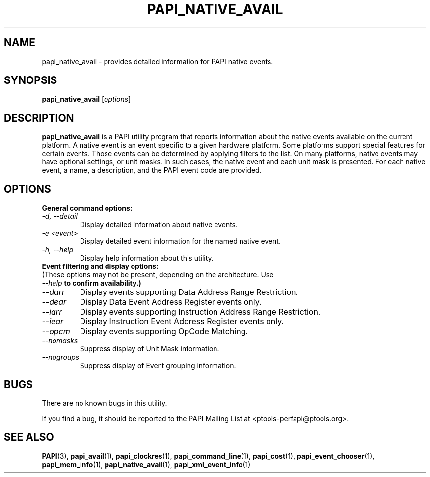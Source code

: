 .\" $Id$
.TH PAPI_NATIVE_AVAIL 1 "April, 2008"
.SH NAME
papi_native_avail \- provides detailed information for PAPI native events.

.SH SYNOPSIS

\fBpapi_native_avail\fP [\fIoptions\fP]


.SH DESCRIPTION
\fBpapi_native_avail\fP is a PAPI utility program that reports information about the native events available on the current platform.
A native event is an event specific to a given hardware platform. Some platforms support special features for certain events.
Those events can be determined by applying filters to the list. On many platforms, native events may have optional settings, 
or unit masks. In such cases, the native event and each unit mask is presented. For each native event, a name, a description, 
and the PAPI event code are provided.


.SH OPTIONS

\fBGeneral command options:\fP

.TP
\fI-d, --detail\fP
Display detailed information about native events.

.TP
\fI-e <event>\fP
Display detailed event information for the named native event.

.TP
\fI-h, --help\fP
Display help information about this utility.


.TP
\fBEvent filtering and display options:
.TP
(These options may not be present, depending on the architecture. Use \fI--help\fB to confirm availability.)\fP


.TP
\fI--darr\fP
Display events supporting Data Address Range Restriction.

.TP
\fI--dear\fP
Display Data Event Address Register events only.

.TP
\fI--iarr\fP
Display events supporting Instruction Address Range Restriction.

.TP
\fI--iear\fP
Display Instruction Event Address Register events only.

.TP
\fI--opcm\fP
Display events supporting OpCode Matching.

.TP
\fI--nomasks\fP
Suppress display of Unit Mask information.

.TP
\fI--nogroups\fP
Suppress display of Event grouping information.


.SH BUGS 
There are no known bugs in this utility. 
.LP
If you find a bug, it should be reported to the PAPI Mailing List at <ptools-perfapi@ptools.org>. 

.SH SEE ALSO
.BR PAPI "(3), " papi_avail "(1), " papi_clockres "(1), " papi_command_line "(1), " papi_cost "(1), "
.BR papi_event_chooser "(1), " papi_mem_info "(1), " papi_native_avail "(1), " papi_xml_event_info "(1)"
